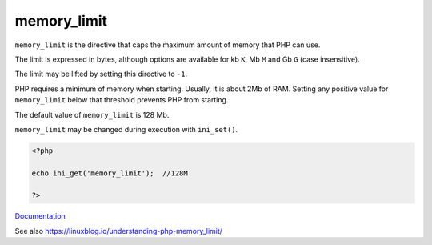 .. _memory_limit:
.. meta::
	:description:
		memory_limit: ``memory_limit`` is the directive that caps the maximum amount of memory that PHP can use.
	:twitter:card: summary_large_image
	:twitter:site: @exakat
	:twitter:title: memory_limit
	:twitter:description: memory_limit: ``memory_limit`` is the directive that caps the maximum amount of memory that PHP can use
	:twitter:creator: @exakat
	:twitter:image:src: https://php-dictionary.readthedocs.io/en/latest/_static/logo.png
	:og:image: https://php-dictionary.readthedocs.io/en/latest/_static/logo.png
	:og:title: memory_limit
	:og:type: article
	:og:description: ``memory_limit`` is the directive that caps the maximum amount of memory that PHP can use
	:og:url: https://php-dictionary.readthedocs.io/en/latest/dictionary/memory_limit.ini.html
	:og:locale: en
.. raw:: html

	<script type="application/ld+json">{"@context":"https:\/\/schema.org","@graph":[{"@type":"WebPage","@id":"https:\/\/php-dictionary.readthedocs.io\/en\/latest\/tips\/debug_zval_dump.html","url":"https:\/\/php-dictionary.readthedocs.io\/en\/latest\/tips\/debug_zval_dump.html","name":"memory_limit","isPartOf":{"@id":"https:\/\/www.exakat.io\/"},"datePublished":"Fri, 29 Aug 2025 20:17:07 +0000","dateModified":"Fri, 29 Aug 2025 20:17:07 +0000","description":"``memory_limit`` is the directive that caps the maximum amount of memory that PHP can use","inLanguage":"en-US","potentialAction":[{"@type":"ReadAction","target":["https:\/\/php-dictionary.readthedocs.io\/en\/latest\/dictionary\/memory_limit.html"]}]},{"@type":"WebSite","@id":"https:\/\/www.exakat.io\/","url":"https:\/\/www.exakat.io\/","name":"Exakat","description":"Smart PHP static analysis","inLanguage":"en-US"}]}</script>


memory_limit
------------

``memory_limit`` is the directive that caps the maximum amount of memory that PHP can use. 

The limit is expressed in bytes, although options are available for kb ``K``, Mb ``M`` and Gb ``G`` (case insensitive).

The limit may be lifted by setting this directive to ``-1``.

PHP requires a minimum of memory when starting. Usually, it is about 2Mb of RAM. Setting any positive value for ``memory_limit`` below that threshold prevents PHP from starting.

The default value of ``memory_limit`` is 128 Mb. 

``memory_limit`` may be changed during execution with ``ini_set()``.

.. code-block:: php
   
   <?php
   
   echo ini_get('memory_limit');  //128M
   
   ?>


`Documentation <https://www.php.net/manual/en/ini.core.php#ini.memory-limit>`__

See also https://linuxblog.io/understanding-php-memory_limit/
